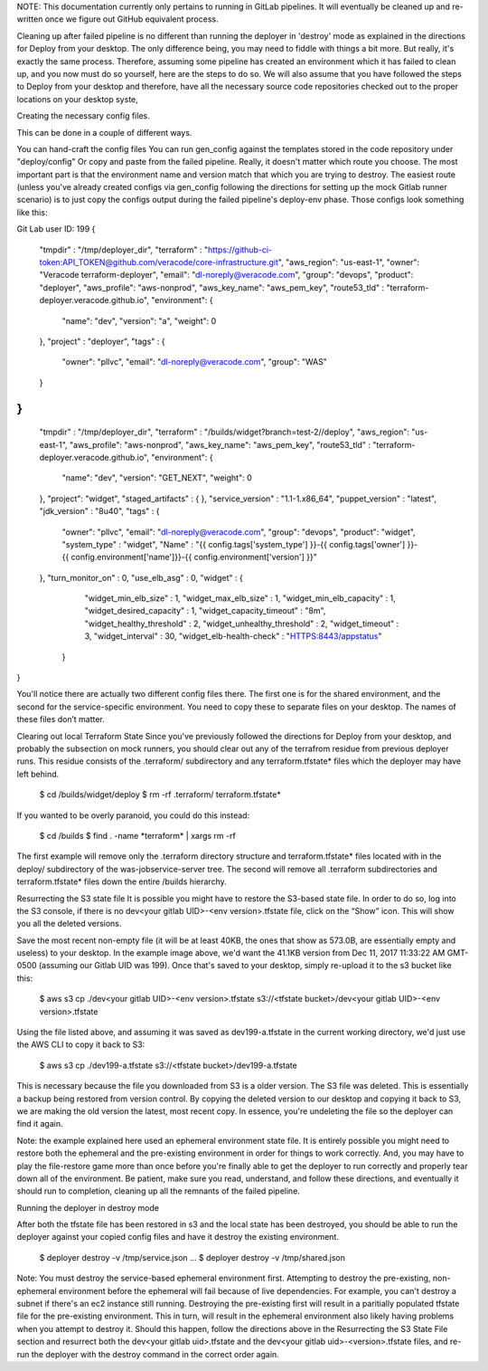 NOTE: This documentation currently only pertains to running in GitLab pipelines. It will eventually be cleaned up and re-written once we figure out GitHub equivalent process.

Cleaning up after failed pipeline is no different than running the deployer in 'destroy' mode as explained in the directions for Deploy from your desktop. The only difference being, you may need to fiddle with things a bit more.  But really, it's exactly the same process.  Therefore, assuming some pipeline has created an environment which it has failed to clean up, and you now must do so yourself, here are the steps to do so. We will also assume that you have followed the steps to Deploy from your desktop and therefore, have all the necessary source code repositories checked out to the proper locations on your desktop syste,


Creating the necessary config files.

This can be done in a couple of different ways.

You can hand-craft the config files
You can run gen_config against the templates stored in the code repository under "deploy/config"
Or copy and paste from the failed pipeline. 
Really, it doesn't matter which route you choose. The most important part is that the environment name and version match that which you are trying to destroy. The easiest route (unless you've already created configs via gen_config following the directions for setting up the mock Gitlab runner scenario) is to just copy the configs output during the failed pipeline's deploy-env phase. Those configs look something like this:

Git Lab user ID: 199
{
    "tmpdir" : "/tmp/deployer_dir",
    "terraform" : "https://github-ci-token:API_TOKEN@github.com/veracode/core-infrastructure.git",
    "aws_region": "us-east-1",
    "owner": "Veracode terraform-deployer",
    "email": "dl-noreply@veracode.com",
    "group": "devops",
    "product": "deployer",
    "aws_profile": "aws-nonprod",
    "aws_key_name": "aws_pem_key",
    "route53_tld" : "terraform-deployer.veracode.github.io",
    "environment": {
      "name": "dev",
      "version": "a",
      "weight": 0
    },
    "project" : "deployer",
    "tags" : {
	"owner": "pllvc",
	"email": "dl-noreply@veracode.com",
	"group": "WAS"
    }
}
{
    "tmpdir" : "/tmp/deployer_dir",
    "terraform" : "/builds/widget?branch=test-2//deploy",
    "aws_region": "us-east-1",
    "aws_profile": "aws-nonprod",
    "aws_key_name": "aws_pem_key",
    "route53_tld" : "terraform-deployer.veracode.github.io",
    "environment": {
        "name": "dev",
        "version": "GET_NEXT",
        "weight": 0
    },
    "project": "widget",
    "staged_artifacts" : { },
    "service_version" : "1.1-1.x86_64",
    "puppet_version" : "latest",
    "jdk_version" : "8u40",
    "tags" : {
        "owner": "pllvc",
        "email": "dl-noreply@veracode.com",
        "group": "devops",
        "product": "widget",
        "system_type" : "widget",
        "Name" : "{{ config.tags['system_type'] }}-{{ config.tags['owner'] }}-{{ config.environment['name']}}-{{ config.environment['version'] }}"
    },
    "turn_monitor_on"          : 0,
    "use_elb_asg"              : 0,
    "widget" : {
    	"widget_min_elb_size"          : 1,
    	"widget_max_elb_size"          : 1,
    	"widget_min_elb_capacity"      : 1,
    	"widget_desired_capacity"      : 1,
    	"widget_capacity_timeout"      : "8m",
    	"widget_healthy_threshold"     : 2,
    	"widget_unhealthy_threshold"   : 2,
    	"widget_timeout"               : 3,
    	"widget_interval"              : 30,
    	"widget_elb-health-check"      : "HTTPS:8443/appstatus"
     }
}
 
You'll notice there are actually two different config files there. The first one is for the shared environment, and the second for the service-specific environment. You need to copy these to separate files on your desktop. The names of these files don’t matter. 

Clearing out local Terraform State
Since you've previously followed the directions for Deploy from your desktop, and probably the subsection on mock runners, you should clear out any of the terrafrom residue from previous deployer runs. This residue consists of the .terraform/ subdirectory and any terraform.tfstate* files which the deployer may have left behind. 

    $ cd /builds/widget/deploy
    $ rm -rf .terraform/ terraform.tfstate*

If you wanted to be overly paranoid, you could do this instead:

    $ cd /builds
    $ find . -name \*terraform\* | xargs rm -rf

The first example will remove only the .terraform  directory structure and terraform.tfstate* files located with in the deploy/ subdirectory of the was-jobservice-server  tree. The second will remove all .terraform subdirectories and terraform.tfstate* files down the entire /builds hierarchy.

Resurrecting the S3 state file
It is possible you might have to restore the S3-based state file. In order to do so, log into the S3 console, if there is no dev<your gitlab UID>-<env version>.tfstate file, click on the “Show” icon. This will show you all the deleted versions.

Save the most recent non-empty file (it will be at least 40KB, the ones that show as 573.0B, are essentially empty and useless) to your desktop. In the example image above, we'd want the 41.1KB version from Dec 11, 2017 11:33:22 AM GMT-0500 (assuming our Gitlab UID was 199). Once that's saved to your desktop, simply re-upload it to the s3 bucket like this:

    $ aws s3 cp ./dev<your gitlab UID>-<env version>.tfstate s3://<tfstate bucket>/dev<your gitlab UID>-<env version>.tfstate

Using the file listed above, and assuming it was saved as dev199-a.tfstate in the current working directory, we'd just use the AWS CLI to copy it back to S3:

    $ aws s3 cp ./dev199-a.tfstate s3://<tfstate bucket>/dev199-a.tfstate

This is necessary because the file you downloaded from S3 is a older version. The S3 file was deleted. This is essentially a backup being restored from version control. By copying the deleted version to our desktop and copying it back to S3, we are making the old version the latest, most recent copy. In essence, you're undeleting the file so the deployer can find it again.

Note: the example explained here used an ephemeral environment state file. It is entirely possible you  might need to restore both the ephemeral and the pre-existing environment in order for things to work correctly. And, you may have to play the file-restore game more than once before you're finally able to get the deployer to run correctly and properly tear down all of the environment. Be patient, make sure you read, understand, and follow these directions, and eventually it should run to completion, cleaning up all the remnants of the failed pipeline.

Running the deployer in destroy mode
 

After both the tfstate file has been restored in s3 and the local state has been destroyed, you should be able to run the deployer against your copied config files and have it destroy the existing environment.

 

    $ deployer destroy -v /tmp/service.json
    ...
    $ deployer destroy -v /tmp/shared.json

Note: You must destroy the service-based ephemeral environment first. Attempting to destroy the pre-existing, non-ephemeral environment before the ephemeral will fail because of live dependencies. For example, you can't destroy a subnet if there's an ec2 instance still running. Destroying the pre-existing first will result in a paritially populated tfstate file for the pre-existing environment. This in turn, will result in the ephemeral environment also likely having problems when you attempt to destroy it. Should this happen, follow the directions above in the Resurrecting the S3 State File section and resurrect both the dev<your gitlab uid>.tfstate and the dev<your gitlab uid>-<version>.tfstate files, and re-run the deployer with the destroy command in the correct order again.

 
